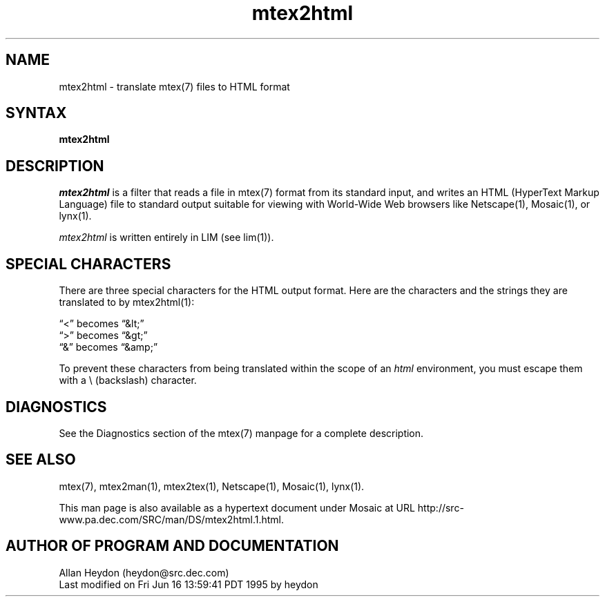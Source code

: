 .\" This file generated automatically by mtextoman(1)
.nh
.TH "mtex2html" "1"
.SH "NAME"
.PP
mtex2html \- translate mtex(7) files to HTML format
.SH "SYNTAX"
.PP
\fBmtex2html\fR
.SH "DESCRIPTION"
.PP
\fImtex2html\fR is a filter that reads a file in mtex(7) format from its standard input, and writes an
HTML
(HyperText Markup Language) file to standard output suitable for
viewing with World\-Wide Web browsers like Netscape(1), Mosaic(1), or
lynx(1).
.PP
\fImtex2html\fR is written entirely in LIM (see lim(1)).
.SH "SPECIAL CHARACTERS"
.PP
There are three special characters for the HTML output format. Here
are the characters and the strings they are translated to by
mtex2html(1):
.PP
\*(lq<\*(rq becomes \*(lq&lt;\*(rq
.br
\*(lq>\*(rq becomes \*(lq&gt;\*(rq
.br
\*(lq&\*(rq becomes \*(lq&amp;\*(rq
.BR
.PP
To prevent these characters from being translated within the
scope of an \fIhtml\fR environment, you must escape them with a
\\ (backslash) character.
.SH "DIAGNOSTICS"
.PP
See the Diagnostics section of the
mtex(7) manpage for a complete description.
.SH "SEE ALSO"
.PP
mtex(7),
mtex2man(1),
mtex2tex(1),
Netscape(1), Mosaic(1), lynx(1).

This man page is also available as a hypertext document under Mosaic at URL
http://src\-www.pa.dec.com/SRC/man/DS/mtex2html.1.html.
.PP
.SH "AUTHOR OF PROGRAM AND DOCUMENTATION"
.PP
Allan Heydon (heydon@src.dec.com)
.EX
Last modified on Fri Jun 16 13:59:41 PDT 1995 by heydon
.EE
